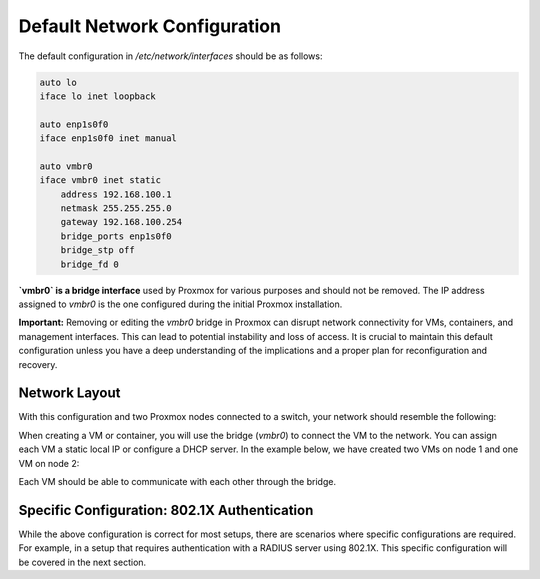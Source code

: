 Default Network Configuration
=============================

The default configuration in `/etc/network/interfaces` should be as follows:

.. code-block:: ini

    auto lo
    iface lo inet loopback

    auto enp1s0f0
    iface enp1s0f0 inet manual

    auto vmbr0
    iface vmbr0 inet static
        address 192.168.100.1
        netmask 255.255.255.0
        gateway 192.168.100.254
        bridge_ports enp1s0f0
        bridge_stp off
        bridge_fd 0

**`vmbr0` is a bridge interface** used by Proxmox for various purposes and should not be removed. The IP address assigned to `vmbr0` is the one configured during the initial Proxmox installation.

**Important:**
Removing or editing the `vmbr0` bridge in Proxmox can disrupt network connectivity for VMs, containers, and management interfaces. This can lead to potential instability and loss of access. It is crucial to maintain this default configuration unless you have a deep understanding of the implications and a proper plan for reconfiguration and recovery.

Network Layout
--------------

With this configuration and two Proxmox nodes connected to a switch, your network should resemble the following:

.. image:: ./images/def_scheme.png
    :alt: Proxmox Cluster Network Layout
    :align: center

When creating a VM or container, you will use the bridge (`vmbr0`) to connect the VM to the network. You can assign each VM a static local IP or configure a DHCP server. In the example below, we have created two VMs on node 1 and one VM on node 2:

.. image:: ./images/def_scheme_2.png
    :alt: Proxmox Cluster VM Layout
    :align: center

Each VM should be able to communicate with each other through the bridge.

Specific Configuration: 802.1X Authentication
---------------------------------------------

While the above configuration is correct for most setups, there are scenarios where specific configurations are required. For example, in a setup that requires authentication with a RADIUS server using 802.1X. This specific configuration will be covered in the next section.

